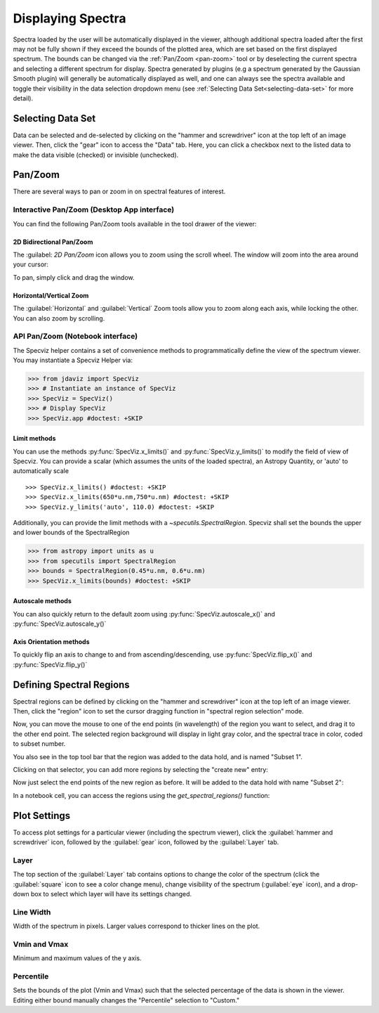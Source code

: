 ******************
Displaying Spectra
******************

Spectra loaded by the user will be automatically displayed in the viewer, 
although additional spectra loaded after the first may not be fully shown 
if they exceed the bounds of the plotted area, which are set based on the 
first displayed spectrum. The bounds can be changed via the 
:ref:`Pan/Zoom <pan-zoom>` tool or by deselecting the current spectra and 
selecting a different spectrum for display. Spectra generated by plugins 
(e.g a spectrum generated by the Gaussian Smooth plugin) will generally be 
automatically displayed as well, and one can always see the spectra 
available and toggle their visibility in the data selection dropdown menu 
(see :ref:`Selecting Data Set<selecting-data-set>` for more detail).

.. _selecting-data-set:

Selecting Data Set
==================

Data can be selected and de-selected by clicking on the "hammer and screwdriver" icon at the top left of an image viewer. Then, click the "gear" icon to access the "Data" tab. Here, you can click a checkbox next to the listed data to make the data visible (checked) or invisible (unchecked).

.. image:: img/spec_viewer_with_data.png

.. image:: img/data_tab.png

.. _pan-zoom:

Pan/Zoom
========

There are several ways to pan or zoom in on spectral features of interest.

Interactive Pan/Zoom (Desktop App interface)
--------------------------------------------
You can find the following Pan/Zoom tools available in the tool drawer of the viewer:

2D Bidirectional Pan/Zoom
^^^^^^^^^^^^^^^^^^^^^^^^^
The :guilabel: `2D Pan/Zoom` icon allows you to zoom using the scroll wheel. The window will zoom into the area around your cursor:

.. image:: ../img/SpecViz_2D_Zoom.gif
    :alt: Zooming in Specviz with the Scroll Wheel

To pan, simply click and drag the window.

Horizontal/Vertical Zoom
^^^^^^^^^^^^^^^^^^^^^^^^
The :guilabel:`Horizontal` and :guilabel:`Vertical` Zoom tools allow you to zoom along each axis, while locking the other.  You can also zoom by scrolling.

API Pan/Zoom (Notebook interface)
---------------------------------
The Specviz helper contains a set of convenience methods to programmatically define the view of the spectrum viewer. You may instantiate a Specviz Helper via:

>>> from jdaviz import SpecViz
>>> # Instantiate an instance of SpecViz
>>> SpecViz = SpecViz()
>>> # Display SpecViz
>>> SpecViz.app #doctest: +SKIP

Limit methods
^^^^^^^^^^^^^
You can use the methods :py:func:`SpecViz.x_limits()` and :py:func:`SpecViz.y_limits()` to modify the field of view of Specviz. You can provide a scalar (which assumes the units of the loaded spectra), an Astropy Quantity, or 'auto' to automatically scale
::

>>> SpecViz.x_limits() #doctest: +SKIP
>>> SpecViz.x_limits(650*u.nm,750*u.nm) #doctest: +SKIP
>>> SpecViz.y_limits('auto', 110.0) #doctest: +SKIP

Additionally, you can provide the limit methods with a `~specutils.SpectralRegion`. Specviz shall set the bounds the upper and lower bounds of the SpectralRegion

>>> from astropy import units as u
>>> from specutils import SpectralRegion
>>> bounds = SpectralRegion(0.45*u.nm, 0.6*u.nm)
>>> SpecViz.x_limits(bounds) #doctest: +SKIP

Autoscale methods
^^^^^^^^^^^^^^^^^
You can also quickly return to the default zoom using :py:func:`SpecViz.autoscale_x()` and :py:func:`SpecViz.autoscale_y()`

Axis Orientation methods
^^^^^^^^^^^^^^^^^^^^^^^^
To quickly flip an axis to change to and from ascending/descending, use :py:func:`SpecViz.flip_x()` and :py:func:`SpecViz.flip_y()`

.. _spectral-regions:

Defining Spectral Regions
=========================

Spectral regions can be defined by clicking on the "hammer and screwdriver" icon at the top left of an image
viewer. Then, click the "region" icon to set the cursor dragging function in "spectral region selection" mode.

.. image:: img/spectral_region_1.png

Now, you can move the mouse to one of the end points (in wavelength) of the region you want to select, and drag
it to the other end point. The selected region background will display in light gray color, and the spectral trace
in color, coded to subset number.

You also see in the top tool bar that the region was added to the data hold, and is named "Subset 1".

.. image:: img/spectral_region_2.png

Clicking on that selector, you can add more regions by selecting the "create new" entry:

.. image:: img/spectral_region_3.png

Now just select the end points of the new region as before. It will be added to the data hold with name "Subset 2":

.. image:: img/spectral_region_4.png

In a notebook cell, you can access the regions using the `get_spectral_regions()` function:

.. image:: img/spectral_region_5.png


Plot Settings
=============

To access plot settings for a particular viewer (including the spectrum viewer), click the :guilabel:`hammer and screwdriver` icon, followed by the :guilabel:`gear` icon, followed by the  :guilabel:`Layer` tab.

.. image:: img/specviz_plot_settings.png

Layer
-----

The top section of the :guilabel:`Layer` tab contains options to change the color of the spectrum (click the :guilabel:`square` icon to see a color change menu), change visibility of the spectrum (:guilabel:`eye` icon), and a drop-down box to select which layer will have its settings changed.

Line Width
----------

Width of the spectrum in pixels. Larger values correspond to thicker lines on the plot.

Vmin and Vmax
-------------

Minimum and maximum values of the y axis.

Percentile
----------

Sets the bounds of the plot (Vmin and Vmax) such that the selected percentage of the data is shown in the viewer. Editing either bound manually changes the "Percentile" selection to "Custom."
